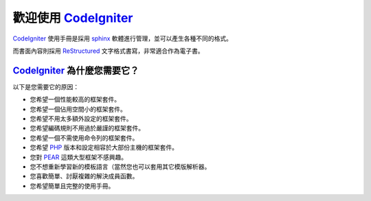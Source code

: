 ######################
歡迎使用 CodeIgniter_
######################
CodeIgniter_ 使用手冊是採用 sphinx_ 軟體進行管理，並可以產生各種不同的格式。

而書面內容則採用 ReStructured_ 文字格式書寫，非常適合作為電子書。

********************************
CodeIgniter_ 為什麼您需要它？
********************************
以下是您需要它的原因：

-  您希望一個性能較高的框架套件。
-  您希望一個佔用空間小的框架套件。
-  您希望不用太多額外設定的框架套件。
-  您希望編碼規則不用過於嚴謹的框架套件。
-  您希望一個不需使用命令列的框架套件。
-  您希望 PHP_ 版本和設定相容於大部份主機的框架套件。
-  您對 PEAR_ 這類大型框架不感興趣。
-  您不想重新學習新的模板語言（當然您也可以套用其它模版解析器。
-  您喜歡簡單、討厭複雜的解決成員函數。
-  您希望簡單且完整的使用手冊。

.. _CodeIgniter:             https://CodeIgniter.com/
.. _PHP:                     http://php.net/
.. _PEAR:                    https://pear.php.net/
.. _sphinx:                  http://tw.sphinx-doc.org/
.. _ReStructured:            http://sphinx.pocoo.org/rest.html
